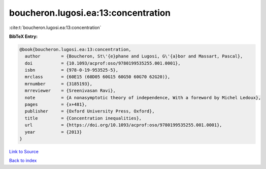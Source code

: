 boucheron.lugosi.ea:13:concentration
====================================

:cite:t:`boucheron.lugosi.ea:13:concentration`

**BibTeX Entry:**

.. code-block:: bibtex

   @book{boucheron.lugosi.ea:13:concentration,
     author        = {Boucheron, St\'{e}phane and Lugosi, G\'{a}bor and Massart, Pascal},
     doi           = {10.1093/acprof:oso/9780199535255.001.0001},
     isbn          = {978-0-19-953525-5},
     mrclass       = {60E15 (60D05 60G15 60G50 60G70 62G20)},
     mrnumber      = {3185193},
     mrreviewer    = {Sreenivasan Ravi},
     note          = {A nonasymptotic theory of independence, With a foreword by Michel Ledoux},
     pages         = {x+481},
     publisher     = {Oxford University Press, Oxford},
     title         = {Concentration inequalities},
     url           = {https://doi.org/10.1093/acprof:oso/9780199535255.001.0001},
     year          = {2013}
   }

`Link to Source <https://doi.org/10.1093/acprof:oso/9780199535255.001.0001},>`_


`Back to index <../By-Cite-Keys.html>`_
